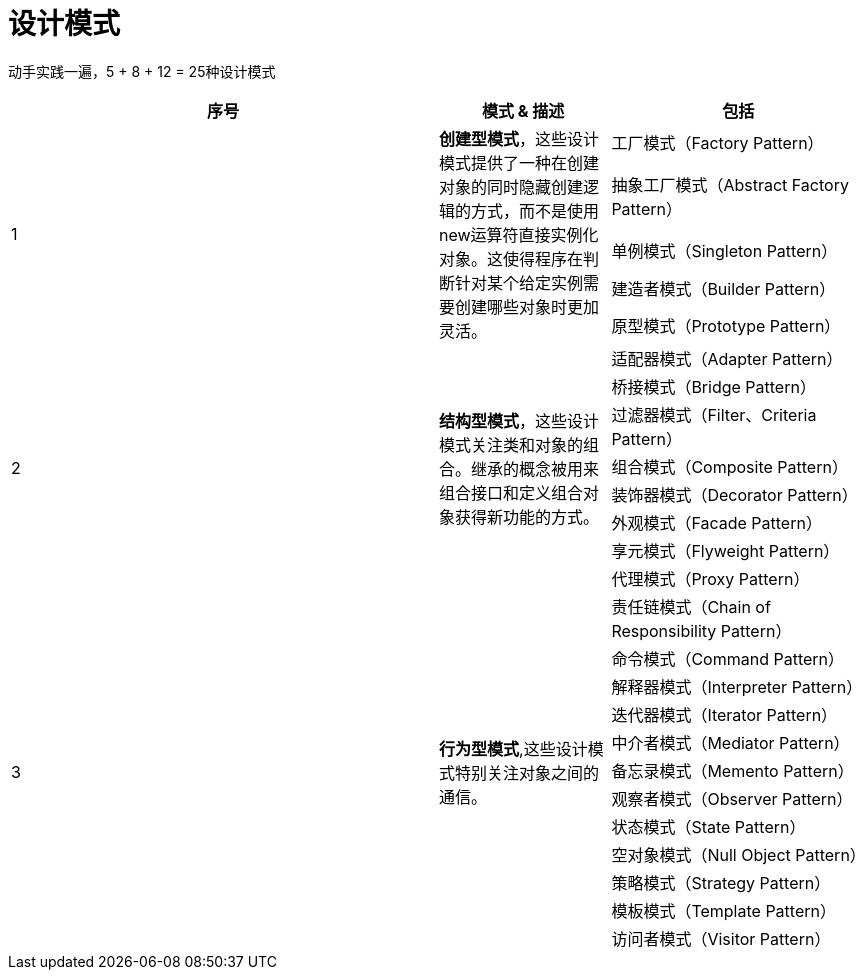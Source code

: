 = 设计模式

动手实践一遍，5 + 8 + 12 = 25种设计模式

[options="header",cols="5,2,3"]
|===
|序号   |模式 & 描述   |包括   
//----------------------
.5+|1
.5+|*创建型模式*，这些设计模式提供了一种在创建对象的同时隐藏创建逻辑的方式，而不是使用new运算符直接实例化对象。这使得程序在判断针对某个给定实例需要创建哪些对象时更加灵活。
|工厂模式（Factory Pattern）
|抽象工厂模式（Abstract Factory Pattern） 
|单例模式（Singleton Pattern）
|建造者模式（Builder Pattern）
|原型模式（Prototype Pattern）
.8+|2
.8+|*结构型模式*，这些设计模式关注类和对象的组合。继承的概念被用来组合接口和定义组合对象获得新功能的方式。
|适配器模式（Adapter Pattern）
|桥接模式（Bridge Pattern）
|过滤器模式（Filter、Criteria Pattern）
|组合模式（Composite Pattern）
|装饰器模式（Decorator Pattern）
|外观模式（Facade Pattern）
|享元模式（Flyweight Pattern）
|代理模式（Proxy Pattern）
.12+|3
.12+|*行为型模式*,这些设计模式特别关注对象之间的通信。
|责任链模式（Chain of Responsibility Pattern）
|命令模式（Command Pattern）
|解释器模式（Interpreter Pattern）
|迭代器模式（Iterator Pattern）
|中介者模式（Mediator Pattern）
|备忘录模式（Memento Pattern）
|观察者模式（Observer Pattern）
|状态模式（State Pattern）
|空对象模式（Null Object Pattern）
|策略模式（Strategy Pattern）
|模板模式（Template Pattern）
|访问者模式（Visitor Pattern）
|===
